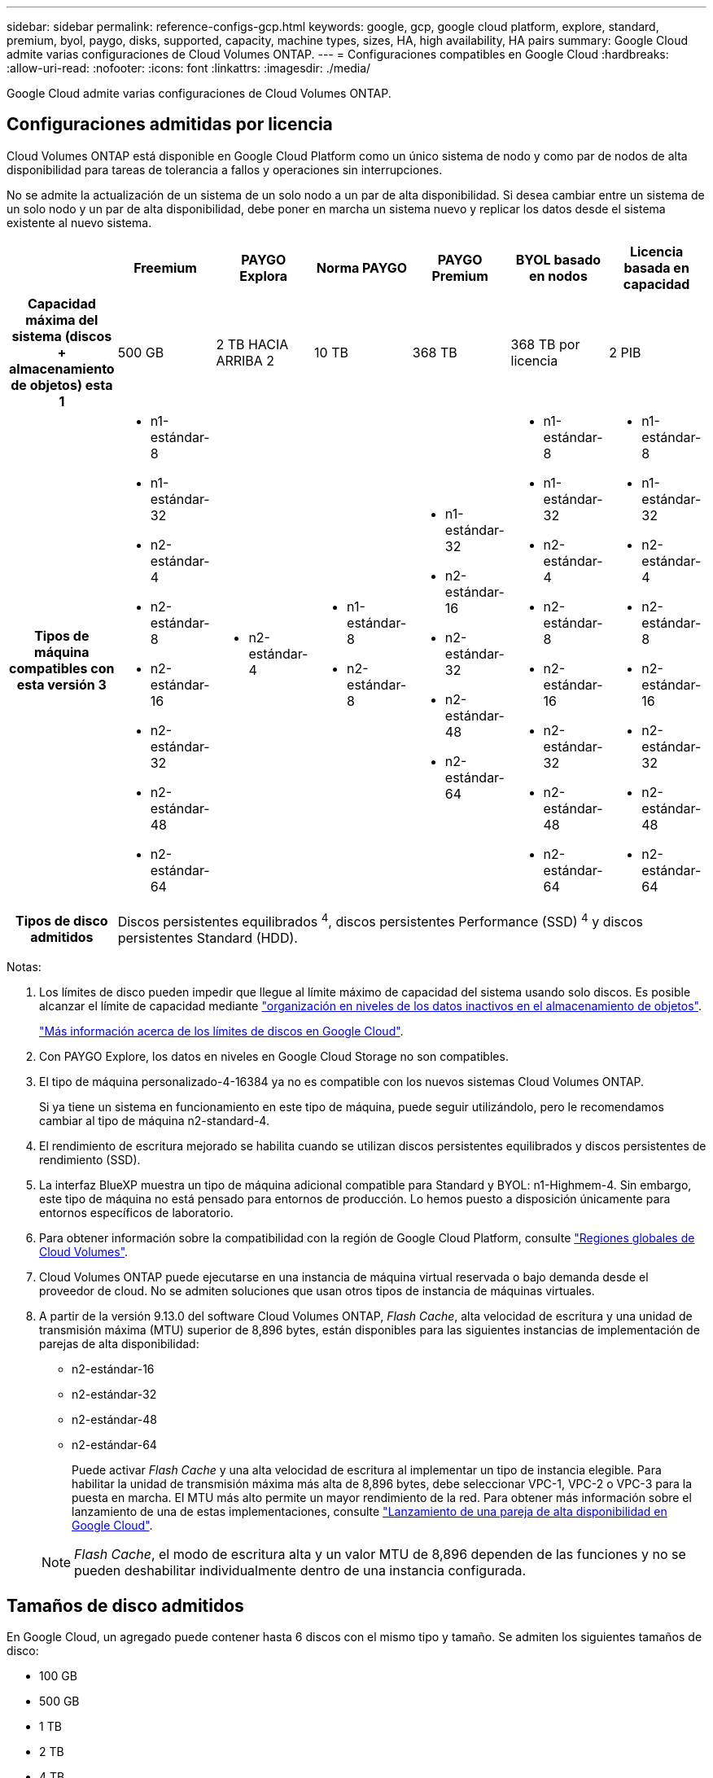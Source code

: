 ---
sidebar: sidebar 
permalink: reference-configs-gcp.html 
keywords: google, gcp, google cloud platform, explore, standard, premium, byol, paygo, disks, supported, capacity, machine types, sizes, HA, high availability, HA pairs 
summary: Google Cloud admite varias configuraciones de Cloud Volumes ONTAP. 
---
= Configuraciones compatibles en Google Cloud
:hardbreaks:
:allow-uri-read: 
:nofooter: 
:icons: font
:linkattrs: 
:imagesdir: ./media/


[role="lead"]
Google Cloud admite varias configuraciones de Cloud Volumes ONTAP.



== Configuraciones admitidas por licencia

Cloud Volumes ONTAP está disponible en Google Cloud Platform como un único sistema de nodo y como par de nodos de alta disponibilidad para tareas de tolerancia a fallos y operaciones sin interrupciones.

No se admite la actualización de un sistema de un solo nodo a un par de alta disponibilidad. Si desea cambiar entre un sistema de un solo nodo y un par de alta disponibilidad, debe poner en marcha un sistema nuevo y replicar los datos desde el sistema existente al nuevo sistema.

[cols="h,d,d,d,d,d,d"]
|===
|  | Freemium | PAYGO Explora | Norma PAYGO | PAYGO Premium | BYOL basado en nodos | Licencia basada en capacidad 


| Capacidad máxima del sistema (discos + almacenamiento de objetos) esta 1 | 500 GB | 2 TB HACIA ARRIBA 2 | 10 TB | 368 TB | 368 TB por licencia | 2 PIB 


| Tipos de máquina compatibles con esta versión 3  a| 
* n1-estándar-8
* n1-estándar-32
* n2-estándar-4
* n2-estándar-8
* n2-estándar-16
* n2-estándar-32
* n2-estándar-48
* n2-estándar-64

 a| 
* n2-estándar-4

 a| 
* n1-estándar-8
* n2-estándar-8

 a| 
* n1-estándar-32
* n2-estándar-16
* n2-estándar-32
* n2-estándar-48
* n2-estándar-64

 a| 
* n1-estándar-8
* n1-estándar-32
* n2-estándar-4
* n2-estándar-8
* n2-estándar-16
* n2-estándar-32
* n2-estándar-48
* n2-estándar-64

 a| 
* n1-estándar-8
* n1-estándar-32
* n2-estándar-4
* n2-estándar-8
* n2-estándar-16
* n2-estándar-32
* n2-estándar-48
* n2-estándar-64




| Tipos de disco admitidos 6+| Discos persistentes equilibrados ^4^, discos persistentes Performance (SSD) ^4^ y discos persistentes Standard (HDD). 
|===
Notas:

. Los límites de disco pueden impedir que llegue al límite máximo de capacidad del sistema usando solo discos. Es posible alcanzar el límite de capacidad mediante https://docs.netapp.com/us-en/bluexp-cloud-volumes-ontap/concept-data-tiering.html["organización en niveles de los datos inactivos en el almacenamiento de objetos"^].
+
link:reference-limits-gcp.html["Más información acerca de los límites de discos en Google Cloud"].

. Con PAYGO Explore, los datos en niveles en Google Cloud Storage no son compatibles.
. El tipo de máquina personalizado-4-16384 ya no es compatible con los nuevos sistemas Cloud Volumes ONTAP.
+
Si ya tiene un sistema en funcionamiento en este tipo de máquina, puede seguir utilizándolo, pero le recomendamos cambiar al tipo de máquina n2-standard-4.

. El rendimiento de escritura mejorado se habilita cuando se utilizan discos persistentes equilibrados y discos persistentes de rendimiento (SSD).
. La interfaz BlueXP muestra un tipo de máquina adicional compatible para Standard y BYOL: n1-Highmem-4. Sin embargo, este tipo de máquina no está pensado para entornos de producción. Lo hemos puesto a disposición únicamente para entornos específicos de laboratorio.
. Para obtener información sobre la compatibilidad con la región de Google Cloud Platform, consulte https://cloud.netapp.com/cloud-volumes-global-regions["Regiones globales de Cloud Volumes"^].
. Cloud Volumes ONTAP puede ejecutarse en una instancia de máquina virtual reservada o bajo demanda desde el proveedor de cloud. No se admiten soluciones que usan otros tipos de instancia de máquinas virtuales.
. A partir de la versión 9.13.0 del software Cloud Volumes ONTAP, _Flash Cache_, alta velocidad de escritura y una unidad de transmisión máxima (MTU) superior de 8,896 bytes, están disponibles para las siguientes instancias de implementación de parejas de alta disponibilidad:
+
** n2-estándar-16
** n2-estándar-32
** n2-estándar-48
** n2-estándar-64
+
Puede activar _Flash Cache_ y una alta velocidad de escritura al implementar un tipo de instancia elegible. Para habilitar la unidad de transmisión máxima más alta de 8,896 bytes, debe seleccionar VPC-1, VPC-2 o VPC-3 para la puesta en marcha. El MTU más alto permite un mayor rendimiento de la red. Para obtener más información sobre el lanzamiento de una de estas implementaciones, consulte https://docs.netapp.com/us-en/bluexp-cloud-volumes-ontap/task-deploying-gcp.html#launching-an-ha-pair-in-google-cloud["Lanzamiento de una pareja de alta disponibilidad en Google Cloud"].

+

NOTE: _Flash Cache_, el modo de escritura alta y un valor MTU de 8,896 dependen de las funciones y no se pueden deshabilitar individualmente dentro de una instancia configurada.







== Tamaños de disco admitidos

En Google Cloud, un agregado puede contener hasta 6 discos con el mismo tipo y tamaño. Se admiten los siguientes tamaños de disco:

* 100 GB
* 500 GB
* 1 TB
* 2 TB
* 4 TB
* 8 TB
* 16 TB
* 64 TB

